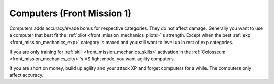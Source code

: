 .. meta::
   :description: Computers adds accuracy/evade bonus for respective categories. They do not affect damage. Generally you want to use a computer that best fit the pilot’s strengt

.. _front_mission_mechanics_computers:

Computers (Front Mission 1)
===============================
Computers adds accuracy/evade bonus for respective categories. They do not affect damage. Generally you want to use a computer that best fit the :ref:`pilot <front_mission_mechanics_pilots>`'s strength. Except when the best :ref:`exp <front_mission_mechanics_exp>` category is maxed and you still want to level up in rest of exp categories.

If you are only training for :ref:`skill <front_mission_mechanics_skills>` activation in the :ref:`Colosseum <front_mission_mechanics_city>`'s VS fight mode, you want agility computers. 

If you are short on money, build up agility and your attack XP and forget computers for a while. The computers only affect accuracy.
